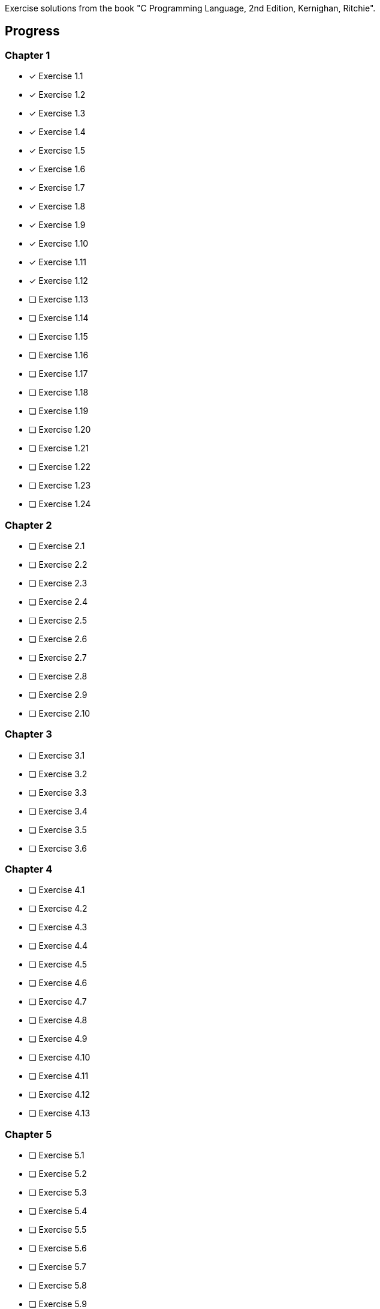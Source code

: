 Exercise solutions from the book "C Programming Language, 2nd Edition, Kernighan, 
	Ritchie".

== Progress

=== Chapter 1
* [x] Exercise 1.1
* [x] Exercise 1.2
* [x] Exercise 1.3
* [x] Exercise 1.4
* [x] Exercise 1.5
* [x] Exercise 1.6
* [x] Exercise 1.7
* [x] Exercise 1.8
* [x] Exercise 1.9
* [x] Exercise 1.10
* [x] Exercise 1.11
* [x] Exercise 1.12
* [ ] Exercise 1.13
* [ ] Exercise 1.14
* [ ] Exercise 1.15
* [ ] Exercise 1.16
* [ ] Exercise 1.17
* [ ] Exercise 1.18
* [ ] Exercise 1.19
* [ ] Exercise 1.20
* [ ] Exercise 1.21
* [ ] Exercise 1.22
* [ ] Exercise 1.23
* [ ] Exercise 1.24

=== Chapter 2
* [ ] Exercise 2.1
* [ ] Exercise 2.2
* [ ] Exercise 2.3
* [ ] Exercise 2.4
* [ ] Exercise 2.5
* [ ] Exercise 2.6
* [ ] Exercise 2.7
* [ ] Exercise 2.8
* [ ] Exercise 2.9
* [ ] Exercise 2.10

=== Chapter 3
* [ ] Exercise 3.1
* [ ] Exercise 3.2
* [ ] Exercise 3.3
* [ ] Exercise 3.4
* [ ] Exercise 3.5
* [ ] Exercise 3.6

=== Chapter 4
* [ ] Exercise 4.1
* [ ] Exercise 4.2
* [ ] Exercise 4.3
* [ ] Exercise 4.4
* [ ] Exercise 4.5
* [ ] Exercise 4.6
* [ ] Exercise 4.7
* [ ] Exercise 4.8
* [ ] Exercise 4.9
* [ ] Exercise 4.10
* [ ] Exercise 4.11
* [ ] Exercise 4.12
* [ ] Exercise 4.13

=== Chapter 5
* [ ] Exercise 5.1
* [ ] Exercise 5.2
* [ ] Exercise 5.3
* [ ] Exercise 5.4
* [ ] Exercise 5.5
* [ ] Exercise 5.6
* [ ] Exercise 5.7
* [ ] Exercise 5.8
* [ ] Exercise 5.9
* [ ] Exercise 5.10
* [ ] Exercise 5.11
* [ ] Exercise 5.12
* [ ] Exercise 5.13
* [ ] Exercise 5.14
* [ ] Exercise 5.15
* [ ] Exercise 5.16
* [ ] Exercise 5.17
* [ ] Exercise 5.18
* [ ] Exercise 5.19
* [ ] Exercise 5.20

=== Chapter 6
* [ ] Exercise 6.1
* [ ] Exercise 6.2
* [ ] Exercise 6.3
* [ ] Exercise 6.4
* [ ] Exercise 6.5
* [ ] Exercise 6.6

=== Chapter 7
* [ ] Exercise 7.1
* [ ] Exercise 7.2
* [ ] Exercise 7.3
* [ ] Exercise 7.4
* [ ] Exercise 7.5
* [ ] Exercise 7.6
* [ ] Exercise 7.7
* [ ] Exercise 7.8
* [ ] Exercise 7.9

=== Chapter 8
* [ ] Exercise 8.1
* [ ] Exercise 8.2
* [ ] Exercise 8.3
* [ ] Exercise 8.4
* [ ] Exercise 8.5
* [ ] Exercise 8.6
* [ ] Exercise 8.7
* [ ] Exercise 8.8

